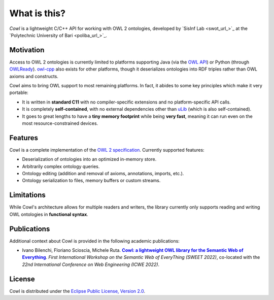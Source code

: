 .. _about:

=============
What is this?
=============

*Cowl* is a lightweight C/C++ API for working with OWL 2 ontologies, developed by
`SisInf Lab <swot_url_>`_ at the `Polytechnic University of Bari <poliba_url_>`_.

Motivation
==========

Access to OWL 2 ontologies is currently limited to platforms supporting Java
(via the `OWL API`_) or Python (through OWLReady_).
owl-cpp_ also exists for other platforms, though it deserializes
ontologies into RDF triples rather than OWL axioms and constructs.

Cowl aims to bring OWL support to most remaining platforms. In fact, it abides
to some key principles which make it very portable:

- It is written in **standard C11** with no compiler-specific extensions and no platform-specific
  API calls.
- It is completely **self-contained**, with no external dependencies other than
  `uLib`_ (which is also self-contained).
- It goes to great lengths to have a **tiny memory footprint** while being **very fast**,
  meaning it can run even on the most resource-constrained devices.

Features
========

Cowl is a complete implementation of the `OWL 2 specification`_. Currently supported features:

- Deserialization of ontologies into an optimized in-memory store.
- Arbitrarily complex ontology queries.
- Ontology editing (addition and removal of axioms, annotations, imports, etc.).
- Ontology serialization to files, memory buffers or custom streams.

.. _limitations:

Limitations
===========

While Cowl's architecture allows for multiple readers and writers, the library currently only
supports reading and writing OWL ontologies in **functional syntax**.

Publications
============

Additional context about Cowl is provided in the following academic publications:

- Ivano Bilenchi, Floriano Scioscia, Michele Ruta. |sweet2022|_.
  *First International Workshop on the Semantic Web of EveryThing (SWEET 2022)*, co-located
  with the *22nd International Conference on Web Engineering (ICWE 2022)*.

License
=======

Cowl is distributed under the `Eclipse Public License, Version 2.0`_.

.. _Eclipse Public License, Version 2.0: https://www.eclipse.org/legal/epl-2.0
.. _OWL 2 specification: https://www.w3.org/TR/owl2-syntax
.. _OWL API: https://github.com/owlcs/owlapi
.. _owl-cpp: http://owl-cpp.sourceforge.net
.. _OWLReady: https://bitbucket.org/jibalamy/owlready2
.. _semver: https://semver.org
.. |sweet2022| replace:: **Cowl: a lightweight OWL library for the Semantic Web of Everything**
.. _sweet2022: http://sisinflab.poliba.it/publications/2022/BSR22
.. _uLib: https://github.com/IvanoBilenchi/ulib
